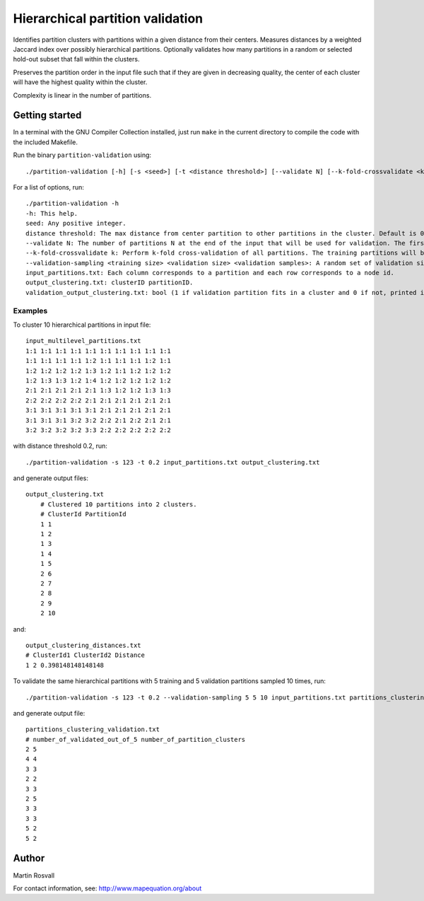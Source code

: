 Hierarchical partition validation
=================================

Identifies partition clusters with partitions within a given distance from their centers. Measures distances by a weighted Jaccard index over possibly hierarchical partitions. Optionally validates how many partitions in a random or selected hold-out subset that fall within the clusters.

Preserves the partition order in the input file such that if they are given in decreasing quality, the center of each cluster will have the highest quality within the cluster.

Complexity is linear in the number of partitions. 

Getting started
---------------

In a terminal with the GNU Compiler Collection installed,
just run ``make`` in the current directory to compile the
code with the included Makefile.


Run the binary ``partition-validation`` using::

    ./partition-validation [-h] [-s <seed>] [-t <distance threshold>] [--validate N] [--k-fold-crossvalidate <k>] input_partitions.txt output_clustering_txt

For a list of options, run::

    ./partition-validation -h
    -h: This help.  
    seed: Any positive integer.  
    distance threshold: The max distance from center partition to other partitions in the cluster. Default is 0.2.  
    --validate N: The number of partitions N at the end of the input that will be used for validation. The first partitions will be used to find clusters. Default is 0 validation partitions.  
    --k-fold-crossvalidate k: Perform k-fold cross-validation of all partitions. The training partitions will be used to find clusters and the other ones for validation. Default is 0 folds for no cross-validation.  
    --validation-sampling <training size> <validation size> <validation samples>: A random set of validation size partitions will be held out from training size partitions in each of validation samples resamplings. Reports the average fraction of validation partitions that belong to clusters. Default is no validation sampling.  
    input_partitions.txt: Each column corresponds to a partition and each row corresponds to a node id.  
    output_clustering.txt: clusterID partitionID.  
    validation_output_clustering.txt: bool (1 if validation partition fits in a cluster and 0 if not, printed in the order of the validation partitions)  
  
Examples
~~~~~~~~

To cluster 10 hierarchical partitions in input file:: 

    input_multilevel_partitions.txt  
    1:1 1:1 1:1 1:1 1:1 1:1 1:1 1:1 1:1 1:1  
    1:1 1:1 1:1 1:1 1:2 1:1 1:1 1:1 1:2 1:1  
    1:2 1:2 1:2 1:2 1:3 1:2 1:1 1:2 1:2 1:2  
    1:2 1:3 1:3 1:2 1:4 1:2 1:2 1:2 1:2 1:2  
    2:1 2:1 2:1 2:1 2:1 1:3 1:2 1:2 1:3 1:3  
    2:2 2:2 2:2 2:2 2:1 2:1 2:1 2:1 2:1 2:1  
    3:1 3:1 3:1 3:1 3:1 2:1 2:1 2:1 2:1 2:1  
    3:1 3:1 3:1 3:2 3:2 2:2 2:1 2:2 2:1 2:1  
    3:2 3:2 3:2 3:2 3:3 2:2 2:2 2:2 2:2 2:2 

with distance threshold 0.2, run::

    ./partition-validation -s 123 -t 0.2 input_partitions.txt output_clustering.txt 

and generate output files::

    output_clustering.txt   
	# Clustered 10 partitions into 2 clusters.
	# ClusterId PartitionId
	1 1
	1 2
	1 3
	1 4
	1 5
	2 6
	2 7
	2 8
	2 9
	2 10

and::

	output_clustering_distances.txt
	# ClusterId1 ClusterId2 Distance
	1 2 0.398148148148148     

To validate the same hierarchical partitions with 5 training and 5 validation partitions sampled 10 times, run::
	
	./partition-validation -s 123 -t 0.2 --validation-sampling 5 5 10 input_partitions.txt partitions_clustering.txt

and generate output file::

	partitions_clustering_validation.txt
	# number_of_validated_out_of_5 number_of_partition_clusters
	2 5
	4 4
	3 3
	2 2
	3 3
	2 5
	3 3
	3 3
	5 2
	5 2


Author
------

Martin Rosvall

For contact information, see: http://www.mapequation.org/about  
